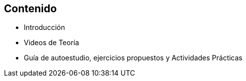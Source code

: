 == Contenido

* Introducción
* Videos de Teoría
* Guía de autoestudio, ejercicios propuestos y Actividades Prácticas
